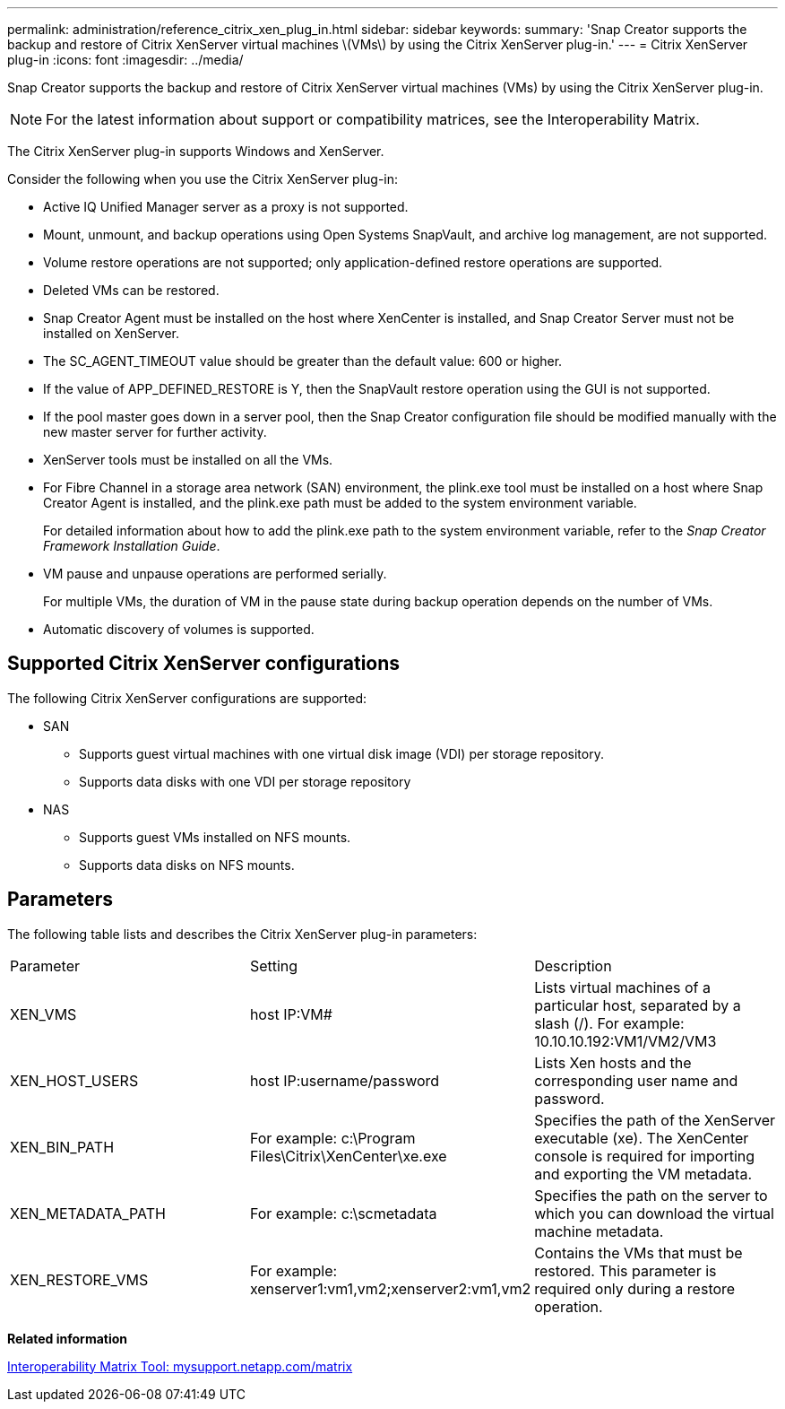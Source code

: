 ---
permalink: administration/reference_citrix_xen_plug_in.html
sidebar: sidebar
keywords: 
summary: 'Snap Creator supports the backup and restore of Citrix XenServer virtual machines \(VMs\) by using the Citrix XenServer plug-in.'
---
= Citrix XenServer plug-in
:icons: font
:imagesdir: ../media/

[.lead]
Snap Creator supports the backup and restore of Citrix XenServer virtual machines (VMs) by using the Citrix XenServer plug-in.

NOTE: For the latest information about support or compatibility matrices, see the Interoperability Matrix.

The Citrix XenServer plug-in supports Windows and XenServer.

Consider the following when you use the Citrix XenServer plug-in:

* Active IQ Unified Manager server as a proxy is not supported.
* Mount, unmount, and backup operations using Open Systems SnapVault, and archive log management, are not supported.
* Volume restore operations are not supported; only application-defined restore operations are supported.
* Deleted VMs can be restored.
* Snap Creator Agent must be installed on the host where XenCenter is installed, and Snap Creator Server must not be installed on XenServer.
* The SC_AGENT_TIMEOUT value should be greater than the default value: 600 or higher.
* If the value of APP_DEFINED_RESTORE is Y, then the SnapVault restore operation using the GUI is not supported.
* If the pool master goes down in a server pool, then the Snap Creator configuration file should be modified manually with the new master server for further activity.
* XenServer tools must be installed on all the VMs.
* For Fibre Channel in a storage area network (SAN) environment, the plink.exe tool must be installed on a host where Snap Creator Agent is installed, and the plink.exe path must be added to the system environment variable.
+
For detailed information about how to add the plink.exe path to the system environment variable, refer to the _Snap Creator Framework Installation Guide_.

* VM pause and unpause operations are performed serially.
+
For multiple VMs, the duration of VM in the pause state during backup operation depends on the number of VMs.

* Automatic discovery of volumes is supported.

== Supported Citrix XenServer configurations

The following Citrix XenServer configurations are supported:

* SAN
 ** Supports guest virtual machines with one virtual disk image (VDI) per storage repository.
 ** Supports data disks with one VDI per storage repository
* NAS
 ** Supports guest VMs installed on NFS mounts.
 ** Supports data disks on NFS mounts.

== Parameters

The following table lists and describes the Citrix XenServer plug-in parameters:

|===
| Parameter| Setting| Description
a|
XEN_VMS
a|
host IP:VM#
a|
Lists virtual machines of a particular host, separated by a slash (/). For example: 10.10.10.192:VM1/VM2/VM3

a|
XEN_HOST_USERS
a|
host IP:username/password
a|
Lists Xen hosts and the corresponding user name and password.
a|
XEN_BIN_PATH
a|
For example: c:\Program Files\Citrix\XenCenter\xe.exe
a|
Specifies the path of the XenServer executable (xe). The XenCenter console is required for importing and exporting the VM metadata.
a|
XEN_METADATA_PATH
a|
For example: c:\scmetadata
a|
Specifies the path on the server to which you can download the virtual machine metadata.
a|
XEN_RESTORE_VMS
a|
For example: xenserver1:vm1,vm2;xenserver2:vm1,vm2
a|
Contains the VMs that must be restored. This parameter is required only during a restore operation.
|===
*Related information*

http://mysupport.netapp.com/matrix[Interoperability Matrix Tool: mysupport.netapp.com/matrix]
